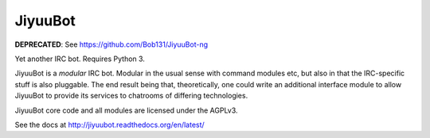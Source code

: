 JiyuuBot
========

**DEPRECATED**: See https://github.com/Bob131/JiyuuBot-ng

.. image:: https://readthedocs.org/projects/jiyuubot/badge/?version=latest

Yet another IRC bot. Requires Python 3.

JiyuuBot is a *modular* IRC bot. Modular in the usual sense with command
modules etc, but also in that the IRC-specific stuff is also pluggable.
The end result being that, theoretically, one could write an additional
interface module to allow JiyuuBot to provide its services to chatrooms
of differing technologies.

JiyuuBot core code and all modules are licensed under the AGPLv3.

See the docs at http://jiyuubot.readthedocs.org/en/latest/
